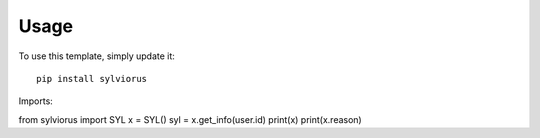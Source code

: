 ========
Usage
========

To use this template, simply update it::

	pip install sylviorus

Imports::

from sylviorus import SYL
x = SYL()
syl = x.get_info(user.id)
print(x)
print(x.reason)

